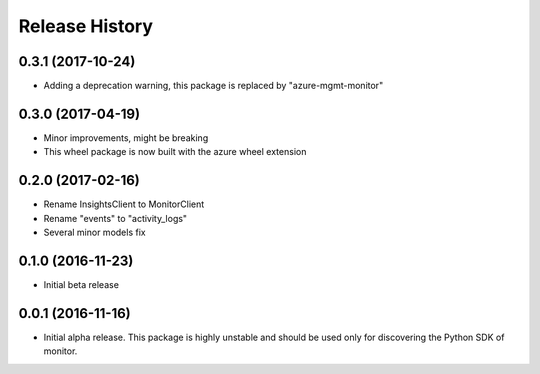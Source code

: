 .. :changelog:

Release History
===============

0.3.1 (2017-10-24)
++++++++++++++++++

* Adding a deprecation warning, this package is replaced by "azure-mgmt-monitor"

0.3.0 (2017-04-19)
++++++++++++++++++

* Minor improvements, might be breaking
* This wheel package is now built with the azure wheel extension

0.2.0 (2017-02-16)
++++++++++++++++++

* Rename InsightsClient to MonitorClient
* Rename "events" to "activity_logs"
* Several minor models fix

0.1.0 (2016-11-23)
++++++++++++++++++

* Initial beta release

0.0.1 (2016-11-16)
++++++++++++++++++

* Initial alpha release.
  This package is highly unstable and should be used only for discovering the Python SDK of monitor.
